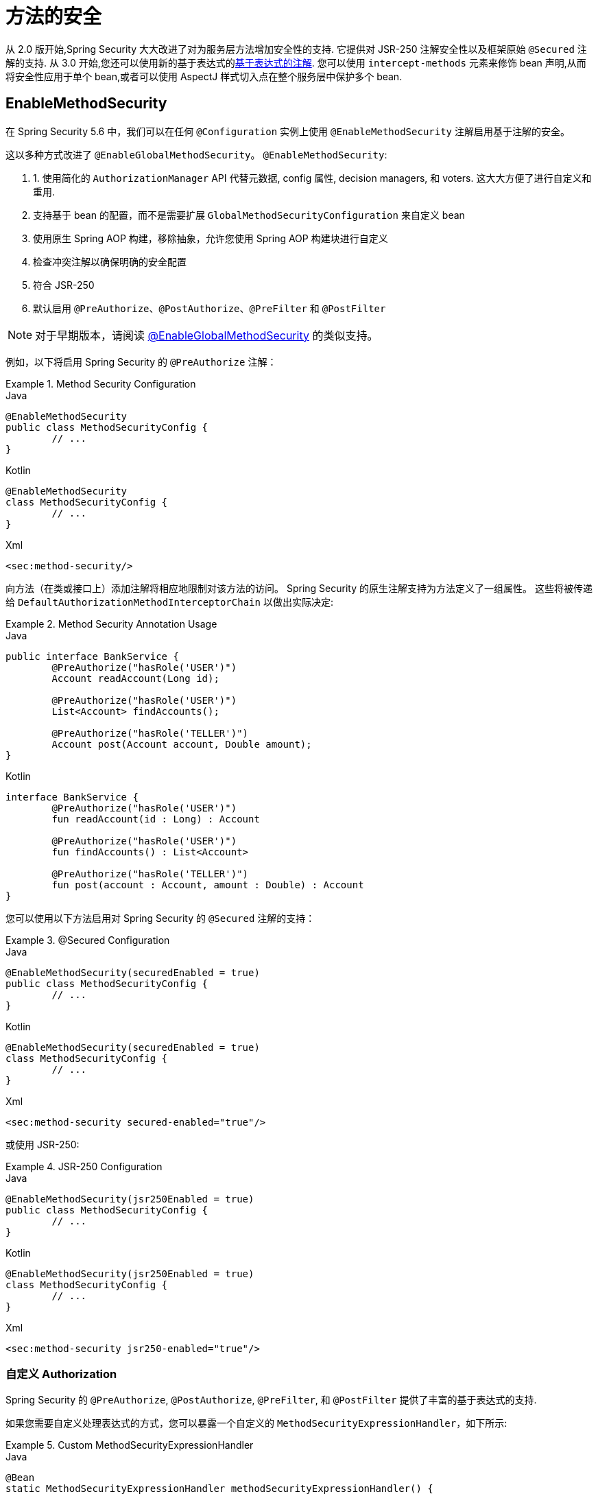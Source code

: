 [[jc-method]]
= 方法的安全

从 2.0 版开始,Spring Security 大大改进了对为服务层方法增加安全性的支持.
它提供对 JSR-250 注解安全性以及框架原始 `@Secured` 注解的支持.  从 3.0 开始,您还可以使用新的基于表达式的<<el-access,基于表达式的注解>>.  您可以使用 `intercept-methods` 元素来修饰 bean 声明,从而将安全性应用于单个 bean,或者可以使用 AspectJ 样式切入点在整个服务层中保护多个 bean.

== EnableMethodSecurity

在 Spring Security 5.6 中，我们可以在任何 `@Configuration` 实例上使用 `@EnableMethodSecurity` 注解启用基于注解的安全。

这以多种方式改进了 `@EnableGlobalMethodSecurity`。 `@EnableMethodSecurity`:

1. 1. 使用简化的 `AuthorizationManager` API 代替元数据, config 属性, decision managers, 和 voters. 这大大方便了进行自定义和重用.
2. 支持基于 bean 的配置，而不是需要扩展 `GlobalMethodSecurityConfiguration` 来自定义 bean
3. 使用原生 Spring AOP 构建，移除抽象，允许您使用 Spring AOP 构建块进行自定义
4. 检查冲突注解以确保明确的安全配置
5. 符合 JSR-250
6. 默认启用 `@PreAuthorize`、`@PostAuthorize`、`@PreFilter` 和 `@PostFilter`

[NOTE]
====
对于早期版本，请阅读 <<jc-enable-global-method-security, @EnableGlobalMethodSecurity>> 的类似支持。
====

例如，以下将启用 Spring Security 的 `@PreAuthorize` 注解：

.Method Security Configuration
====
.Java
[source,java,role="primary"]
----
@EnableMethodSecurity
public class MethodSecurityConfig {
	// ...
}
----

.Kotlin
[source,kotlin,role="secondary"]
----
@EnableMethodSecurity
class MethodSecurityConfig {
	// ...
}
----

.Xml
[source,xml,role="secondary"]
----
<sec:method-security/>
----
====

向方法（在类或接口上）添加注解将相应地限制对该方法的访问。 Spring Security 的原生注解支持为方法定义了一组属性。
这些将被传递给 `DefaultAuthorizationMethodInterceptorChain` 以做出实际决定:

.Method Security Annotation Usage
====
.Java
[source,java,role="primary"]
----
public interface BankService {
	@PreAuthorize("hasRole('USER')")
	Account readAccount(Long id);

	@PreAuthorize("hasRole('USER')")
	List<Account> findAccounts();

	@PreAuthorize("hasRole('TELLER')")
	Account post(Account account, Double amount);
}
----

.Kotlin
[source,kotlin,role="secondary"]
----
interface BankService {
	@PreAuthorize("hasRole('USER')")
	fun readAccount(id : Long) : Account

	@PreAuthorize("hasRole('USER')")
	fun findAccounts() : List<Account>

	@PreAuthorize("hasRole('TELLER')")
	fun post(account : Account, amount : Double) : Account
}
----
====

您可以使用以下方法启用对 Spring Security 的 `@Secured` 注解的支持：

.@Secured Configuration
====
.Java
[source,java,role="primary"]
----
@EnableMethodSecurity(securedEnabled = true)
public class MethodSecurityConfig {
	// ...
}
----

.Kotlin
[source,kotlin,role="secondary"]
----
@EnableMethodSecurity(securedEnabled = true)
class MethodSecurityConfig {
	// ...
}
----

.Xml
[source,xml,role="secondary"]
----
<sec:method-security secured-enabled="true"/>
----
====

或使用 JSR-250:

.JSR-250 Configuration
====
.Java
[source,java,role="primary"]
----
@EnableMethodSecurity(jsr250Enabled = true)
public class MethodSecurityConfig {
	// ...
}
----

.Kotlin
[source,kotlin,role="secondary"]
----
@EnableMethodSecurity(jsr250Enabled = true)
class MethodSecurityConfig {
	// ...
}
----

.Xml
[source,xml,role="secondary"]
----
<sec:method-security jsr250-enabled="true"/>
----
====

=== 自定义 Authorization

Spring Security 的 `@PreAuthorize`, `@PostAuthorize`, `@PreFilter`, 和 `@PostFilter` 提供了丰富的基于表达式的支持.

[[jc-method-security-custom-expression-handler]]
如果您需要自定义处理表达式的方式，您可以暴露一个自定义的 `MethodSecurityExpressionHandler`，如下所示:

.Custom MethodSecurityExpressionHandler
====
.Java
[source,java,role="primary"]
----
@Bean
static MethodSecurityExpressionHandler methodSecurityExpressionHandler() {
	DefaultMethodSecurityExpressionHandler handler = new DefaultMethodSecurityExpressionHandler();
	handler.setTrustResolver(myCustomTrustResolver);
	return handler;
}
----

.Kotlin
[source,kotlin,role="secondary"]
----
companion object {
	@Bean
	fun methodSecurityExpressionHandler() : MethodSecurityExpressionHandler {
		val handler = DefaultMethodSecurityExpressionHandler();
		handler.setTrustResolver(myCustomTrustResolver);
		return handler;
	}
}
----

.Xml
[source,xml,role="secondary"]
----
<sec:method-security>
	<sec:expression-handler ref="myExpressionHandler"/>
</sec:method-security>

<bean id="myExpressionHandler"
		class="org.springframework.security.messaging.access.expression.DefaultMessageSecurityExpressionHandler">
	<property name="trustResolver" ref="myCustomTrustResolver"/>
</bean>
----
====

[TIP]
====
我们使用 `static` 方法暴露 `MethodSecurityExpressionHandler`，以确保 Spring 在初始化 Spring Security 的方法安全 `@Configuration` 类之前公布它
====

此外，对于基于角色的授权，Spring Security 添加了一个默认的 `ROLE_` 前缀，用于评估像 `hasRole` 这样的表达式。

[[jc-method-security-custom-granted-authority-defaults]]
您可以通过公开 `GrantedAuthorityDefaults` bean 来配置授权规则以使用不同的前缀，如下所示：

.Custom MethodSecurityExpressionHandler
====
.Java
[source,java,role="primary"]
----
@Bean
static GrantedAuthorityDefaults grantedAuthorityDefaults() {
	return new GrantedAuthorityDefaults("MYPREFIX_");
}
----

.Kotlin
[source,kotlin,role="secondary"]
----
companion object {
	@Bean
	fun grantedAuthorityDefaults() : GrantedAuthorityDefaults {
		return GrantedAuthorityDefaults("MYPREFIX_");
	}
}
----

.Xml
[source,xml,role="secondary"]
----
<sec:method-security/>

<bean id="grantedAuthorityDefaults" class="org.springframework.security.config.core.GrantedAuthorityDefaults">
	<constructor-arg value="MYPREFIX_"/>
</bean>
----
====

[TIP]
====
我们使用 `static` 方法暴露 `GrantedAuthorityDefaults` 以确保 Spring 在初始化 Spring Security 的方法 security `@Configuration` 类之前公布它
====

[[jc-method-security-custom-authorization-manager]]
=== 自定义授权管理器

方法授权是方法前授权和方法后授权的组合。

[NOTE]
====
方法前授权是在调用方法之前执行的。 如果该授权拒绝访问，则不调用该方法，并抛出 `AccessDeniedException`
方法后授权是在方法被调用之后，但在方法返回给调用者之前执行的。 如果该授权拒绝访问，则不返回该值，并抛出 `AccessDeniedException`
====

要重新创建默认情况下添加 `@EnableMethodSecurity` 所做的事情，您将公布以下配置:

.Full Pre-post Method Security Configuration
====
.Java
[source,java,role="primary"]
----
@EnableMethodSecurity(prePostEnabled = false)
class MethodSecurityConfig {
	@Bean
	@Role(BeanDefinition.ROLE_INFRASTRUCTURE)
	Advisor preFilterAuthorizationMethodInterceptor() {
		return new PreFilterAuthorizationMethodInterceptor();
	}

	@Bean
	@Role(BeanDefinition.ROLE_INFRASTRUCTURE)
	Advisor preAuthorizeAuthorizationMethodInterceptor() {
		return AuthorizationManagerBeforeMethodInterceptor.preAuthorize();
	}

	@Bean
	@Role(BeanDefinition.ROLE_INFRASTRUCTURE)
	Advisor postAuthorizeAuthorizationMethodInterceptor() {
		return AuthorizationManagerAfterMethodInterceptor.postAuthorize();
	}

	@Bean
	@Role(BeanDefinition.ROLE_INFRASTRUCTURE)
	Advisor postFilterAuthorizationMethodInterceptor() {
		return new PostFilterAuthorizationMethodInterceptor();
	}
}
----

.Kotlin
[source,kotlin,role="secondary"]
----
@EnableMethodSecurity(prePostEnabled = false)
class MethodSecurityConfig {
	@Bean
	@Role(BeanDefinition.ROLE_INFRASTRUCTURE)
	fun preFilterAuthorizationMethodInterceptor() : Advisor {
		return PreFilterAuthorizationMethodInterceptor();
	}

	@Bean
	@Role(BeanDefinition.ROLE_INFRASTRUCTURE)
	fun preAuthorizeAuthorizationMethodInterceptor() : Advisor {
		return AuthorizationManagerBeforeMethodInterceptor.preAuthorize();
	}

	@Bean
	@Role(BeanDefinition.ROLE_INFRASTRUCTURE)
	fun postAuthorizeAuthorizationMethodInterceptor() : Advisor {
		return AuthorizationManagerAfterMethodInterceptor.postAuthorize();
	}

	@Bean
	@Role(BeanDefinition.ROLE_INFRASTRUCTURE)
	fun postFilterAuthorizationMethodInterceptor() : Advisor {
		return PostFilterAuthorizationMethodInterceptor();
	}
}
----

.Xml
[source,xml,role="secondary"]
----
<sec:method-security pre-post-enabled="false"/>

<aop:config/>

<bean id="preFilterAuthorizationMethodInterceptor"
		class="org.springframework.security.authorization.method.PreFilterAuthorizationMethodInterceptor"/>
<bean id="preAuthorizeAuthorizationMethodInterceptor"
		class="org.springframework.security.authorization.method.AuthorizationManagerBeforeMethodInterceptor"
		factory-method="preAuthorize"/>
<bean id="postAuthorizeAuthorizationMethodInterceptor"
		class="org.springframework.security.authorization.method.AuthorizationManagerAfterMethodInterceptor"
		factory-method="postAuthorize"/>
<bean id="postFilterAuthorizationMethodInterceptor"
		class="org.springframework.security.authorization.method.PostFilterAuthorizationMethodInterceptor"/>
----
====

请注意，Spring Security 的方法安全性是使用 Spring AOP 构建的。 因此，拦截器是根据指定的顺序调用的。 这可以通过在拦截器实例上调用 `setOrder` 来指定，如下所示:

.Publish Custom Advisor
====
.Java
[source,java,role="primary"]
----
@Bean
@Role(BeanDefinition.ROLE_INFRASTRUCTURE)
Advisor postFilterAuthorizationMethodInterceptor() {
	PostFilterAuthorizationMethodInterceptor interceptor = new PostFilterAuthorizationMethodInterceptor();
	interceptor.setOrder(AuthorizationInterceptorOrders.POST_AUTHORIZE.getOrder() - 1);
	return interceptor;
}
----

.Kotlin
[source,kotlin,role="secondary"]
----
@Bean
@Role(BeanDefinition.ROLE_INFRASTRUCTURE)
fun postFilterAuthorizationMethodInterceptor() : Advisor {
	val interceptor = PostFilterAuthorizationMethodInterceptor();
	interceptor.setOrder(AuthorizationInterceptorOrders.POST_AUTHORIZE.getOrder() - 1);
	return interceptor;
}
----

.Xml
[source,xml,role="secondary"]
----
<bean id="postFilterAuthorizationMethodInterceptor"
		class="org.springframework.security.authorization.method.PostFilterAuthorizationMethodInterceptor">
	<property name="order"
			value="#{T(org.springframework.security.authorization.method.AuthorizationInterceptorsOrder).POST_AUTHORIZE.getOrder() -1}"/>
</bean>
----
====

您可能只想在应用程序中支持 `@PreAuthorize`，在这种情况下，您可以执行以下操作:


.Only @PreAuthorize Configuration
====
.Java
[source,java,role="primary"]
----
@EnableMethodSecurity(prePostEnabled = false)
class MethodSecurityConfig {
	@Bean
	@Role(BeanDefinition.ROLE_INFRASTRUCTURE)
	Advisor preAuthorize() {
		return AuthorizationManagerBeforeMethodInterceptor.preAuthorize();
	}
}
----

.Kotlin
[source,kotlin,role="secondary"]
----
@EnableMethodSecurity(prePostEnabled = false)
class MethodSecurityConfig {
	@Bean
	@Role(BeanDefinition.ROLE_INFRASTRUCTURE)
	fun preAuthorize() : Advisor {
		return AuthorizationManagerBeforeMethodInterceptor.preAuthorize()
	}
}
----

.Xml
[source,xml,role="secondary"]
----
<sec:method-security pre-post-enabled="false"/>

<aop:config/>

<bean id="preAuthorizeAuthorizationMethodInterceptor"
	class="org.springframework.security.authorization.method.AuthorizationManagerBeforeMethodInterceptor"
	factory-method="preAuthorize"/>
----
====

或者，您可能有一个要添加到列表中的自定义前方法 `AuthorizationManager`。

在这种情况下，您需要告诉 Spring Security `AuthorizationManager` 以及您的授权管理器适用于哪些方法和类。

因此，您可以配置 Spring Security 以在 `@PreAuthorize` 和 `@PostAuthorize` 之间调用您的 `AuthorizationManager`，如下所示:

.Custom Before Advisor
====

.Java
[source,java,role="primary"]
----
@EnableMethodSecurity
class MethodSecurityConfig {
	@Bean
	@Role(BeanDefinition.ROLE_INFRASTRUCTURE)
	public Advisor customAuthorize() {
		JdkRegexpMethodPointcut pattern = new JdkRegexpMethodPointcut();
		pattern.setPattern("org.mycompany.myapp.service.*");
		AuthorizationManager<MethodInvocation> rule = AuthorityAuthorizationManager.isAuthenticated();
		AuthorizationManagerBeforeMethodInterceptor interceptor = new AuthorizationManagerBeforeMethodInterceptor(pattern, rule);
		interceptor.setOrder(AuthorizationInterceptorsOrder.PRE_AUTHORIZE_ADVISOR_ORDER.getOrder() + 1);
		return interceptor;
    }
}
----

.Kotlin
[source,kotlin,role="secondary"]
----
@EnableMethodSecurity
class MethodSecurityConfig {
	@Bean
	@Role(BeanDefinition.ROLE_INFRASTRUCTURE)
	fun customAuthorize() : Advisor {
		val pattern = JdkRegexpMethodPointcut();
		pattern.setPattern("org.mycompany.myapp.service.*");
		val rule = AuthorityAuthorizationManager.isAuthenticated();
		val interceptor = AuthorizationManagerBeforeMethodInterceptor(pattern, rule);
		interceptor.setOrder(AuthorizationInterceptorsOrder.PRE_AUTHORIZE_ADVISOR_ORDER.getOrder() + 1);
		return interceptor;
	}
}
----

.Xml
[source,xml,role="secondary"]
----
<sec:method-security/>

<aop:config/>

<bean id="customAuthorize"
		class="org.springframework.security.authorization.method.AuthorizationManagerBeforeMethodInterceptor">
	<constructor-arg>
		<bean class="org.springframework.aop.support.JdkRegexpMethodPointcut">
			<property name="pattern" value="org.mycompany.myapp.service.*"/>
		</bean>
	</constructor-arg>
	<constructor-arg>
		<bean class="org.springframework.security.authorization.AuthorityAuthorizationManager"
				factory-method="isAuthenticated"/>
	</constructor-arg>
	<property name="order"
			value="#{T(org.springframework.security.authorization.method.AuthorizationInterceptorsOrder).PRE_AUTHORIZE_ADVISOR_ORDER.getOrder() + 1}"/>
</bean>
----
====

[TIP]
====
您可以使用 `AuthorizationInterceptorsOrder` 中指定的顺序常量将拦截器放置在 Spring Security 方法拦截器之间。
====

对于方法后授权也可以这样做。 方法后授权通常涉及分析返回值以验证访问。

例如，您可能有一个方法可以确认请求的帐户实际上属于登录用户，如下所示:

.@PostAuthorize example
====
.Java
[source,java,role="primary"]
----
public interface BankService {

	@PreAuthorize("hasRole('USER')")
	@PostAuthorize("returnObject.owner == authentication.name")
	Account readAccount(Long id);
}
----

.Kotlin
[source,kotlin,role="secondary"]
----
interface BankService {

	@PreAuthorize("hasRole('USER')")
	@PostAuthorize("returnObject.owner == authentication.name")
	fun readAccount(id : Long) : Account
}
----
====

您可以提供自己的 `AuthorizationMethodInterceptor` 来自定义如何评估对返回值的访问。
例如，如果你有自己的自定义注解，你可以像这样配置它：:

.Custom After Advisor
====
.Java
[source,java,role="primary"]
----
@EnableMethodSecurity
class MethodSecurityConfig {
	@Bean
	@Role(BeanDefinition.ROLE_INFRASTRUCTURE)
	public Advisor customAuthorize(AuthorizationManager<MethodInvocationResult> rules) {
		AnnotationMethodMatcher pattern = new AnnotationMethodMatcher(MySecurityAnnotation.class);
		AuthorizationManagerAfterMethodInterceptor interceptor = new AuthorizationManagerAfterMethodInterceptor(pattern, rules);
		interceptor.setOrder(AuthorizationInterceptorsOrder.POST_AUTHORIZE_ADVISOR_ORDER.getOrder() + 1);
		return interceptor;
	}
}
----

.Kotlin
[source,kotlin,role="secondary"]
----
@EnableMethodSecurity
class MethodSecurityConfig {
	@Bean
	@Role(BeanDefinition.ROLE_INFRASTRUCTURE)
	fun customAuthorize(rules : AuthorizationManager<MethodInvocationResult>) : Advisor {
		val pattern = AnnotationMethodMatcher(MySecurityAnnotation::class.java);
		val interceptor = AuthorizationManagerAfterMethodInterceptor(pattern, rules);
		interceptor.setOrder(AuthorizationInterceptorsOrder.POST_AUTHORIZE_ADVISOR_ORDER.getOrder() + 1);
		return interceptor;
	}
}
----

.Xml
[source,xml,role="secondary"]
----
<sec:method-security/>

<aop:config/>

<bean id="customAuthorize"
		class="org.springframework.security.authorization.method.AuthorizationManagerAfterMethodInterceptor">
	<constructor-arg>
		<bean class="org.springframework.aop.support.annotation.AnnotationMethodMatcher">
			<constructor-arg value="#{T(org.mycompany.MySecurityAnnotation)}"/>
		</bean>
	</constructor-arg>
	<constructor-arg>
		<bean class="org.springframework.security.authorization.AuthorityAuthorizationManager"
				factory-method="isAuthenticated"/>
	</constructor-arg>
	<property name="order"
		value="#{T(org.springframework.security.authorization.method.AuthorizationInterceptorsOrder).PRE_AUTHORIZE_ADVISOR_ORDER.getOrder() + 1}"/>
</bean>
----
====

它将在 `@PostAuthorize` 拦截器之后被调用。

[[jc-enable-global-method-security]]
== EnableGlobalMethodSecurity

我们可以在任何 `@Configuration` 实例上使用 `@EnableGlobalMethodSecurity` 注解启用基于注解的安全性.  例如,以下将启用Spring Security的 `@Secured` 注解.

====
.Java
[source,java,role="primary"]
----
@EnableGlobalMethodSecurity(securedEnabled = true)
public class MethodSecurityConfig {
// ...
}
----

.Kotlin
[source,kotlin,role="secondary"]
----
@EnableGlobalMethodSecurity(securedEnabled = true)
open class MethodSecurityConfig {
	// ...
}
----
====

向方法(在类或接口上) 添加注解将相应地限制对该方法的访问.  Spring Security 的内置注解支持为该方法定义了一组属性.  这些将被传递给 `AccessDecisionManager` 做出实际决定:

====
.Java
[source,java,role="primary"]
----
public interface BankService {

@Secured("IS_AUTHENTICATED_ANONYMOUSLY")
public Account readAccount(Long id);

@Secured("IS_AUTHENTICATED_ANONYMOUSLY")
public Account[] findAccounts();

@Secured("ROLE_TELLER")
public Account post(Account account, double amount);
}
----

.Kotlin
[source,kotlin,role="secondary"]
----
interface BankService {
    @Secured("IS_AUTHENTICATED_ANONYMOUSLY")
    fun readAccount(id: Long): Account

    @Secured("IS_AUTHENTICATED_ANONYMOUSLY")
    fun findAccounts(): Array<Account>

    @Secured("ROLE_TELLER")
    fun post(account: Account, amount: Double): Account
}
----
====

可以使用以下命令启用对 JSR-250 注解的支持

====
.Java
[source,java,role="primary"]
----
@EnableGlobalMethodSecurity(jsr250Enabled = true)
public class MethodSecurityConfig {
// ...
}
----

.Kotlin
[source,kotlin,role="secondary"]
----
@EnableGlobalMethodSecurity(jsr250Enabled = true)
open class MethodSecurityConfig {
	// ...
}
----
====

这些是基于标准的,并允许应用基于角色的简单约束,但是没有 Spring Security 的内置注解的强大功能.
要使用新的基于表达式的语法,可以使用

====
.Java
[source,java,role="primary"]
----
@EnableGlobalMethodSecurity(prePostEnabled = true)
public class MethodSecurityConfig {
// ...
}
----

.Kotlin
[source,kotlin,role="secondary"]
----
@EnableGlobalMethodSecurity(prePostEnabled = true)
open class MethodSecurityConfig {
	// ...
}
----
====

而等效的 Java 代码将是

====
.Java
[source,java,role="primary"]
----
public interface BankService {

@PreAuthorize("isAnonymous()")
public Account readAccount(Long id);

@PreAuthorize("isAnonymous()")
public Account[] findAccounts();

@PreAuthorize("hasAuthority('ROLE_TELLER')")
public Account post(Account account, double amount);
}
----

.Kotlin
[source,kotlin,role="secondary"]
----
interface BankService {
    @PreAuthorize("isAnonymous()")
    fun readAccount(id: Long): Account

    @PreAuthorize("isAnonymous()")
    fun findAccounts(): Array<Account>

    @PreAuthorize("hasAuthority('ROLE_TELLER')")
    fun post(account: Account, amount: Double): Account
}
----
====

== GlobalMethodSecurityConfiguration

有时您可能需要执行比 `@EnableGlobalMethodSecurity` 注解允许的操作更复杂的操作.  对于这些实例,可以扩展 `GlobalMethodSecurityConfiguration`,以确保 `@EnableGlobalMethodSecurity` 注解出现在子类中.
例如,如果您想提供一个自定义的 `MethodSecurityExpressionHandler`,则可以使用以下配置:

====
.Java
[source,java,role="primary"]
----
@EnableGlobalMethodSecurity(prePostEnabled = true)
public class MethodSecurityConfig extends GlobalMethodSecurityConfiguration {
	@Override
	protected MethodSecurityExpressionHandler createExpressionHandler() {
		// ... create and return custom MethodSecurityExpressionHandler ...
		return expressionHandler;
	}
}
----

.Kotlin
[source,kotlin,role="secondary"]
----
@EnableGlobalMethodSecurity(prePostEnabled = true)
open class MethodSecurityConfig : GlobalMethodSecurityConfiguration() {
    override fun createExpressionHandler(): MethodSecurityExpressionHandler {
        // ... create and return custom MethodSecurityExpressionHandler ...
        return expressionHandler
    }
}
----
====

有关可以覆盖的方法的其他信息,请参考 `GlobalMethodSecurityConfiguration` Javadoc.

[[ns-global-method]]
== <global-method-security> 元素
此元素用于在您的应用程序中启用基于注解的安全性(通过在该元素上设置适当的属性) ,并将用于整个应用程序上下文的安全性切入点声明组合在一起.  您只应声明一个 `<global-method-security>` 元素.  以下声明将启用对 Spring Security 的 `@Secured` 的支持:

[source,xml]
----
<global-method-security secured-annotations="enabled" />
----

向方法(在类或接口上) 添加注解将相应地限制对该方法的访问.  Spring Security 的内置注解支持为该方法定义了一组属性.  这些将被传递给 `AccessDecisionManager` 做出实际决定:

====
.Java
[source,java,role="primary"]
----
public interface BankService {

@Secured("IS_AUTHENTICATED_ANONYMOUSLY")
public Account readAccount(Long id);

@Secured("IS_AUTHENTICATED_ANONYMOUSLY")
public Account[] findAccounts();

@Secured("ROLE_TELLER")
public Account post(Account account, double amount);
}
----


.Kotlin
[source,kotlin,role="secondary"]
----
interface BankService {
    @Secured("IS_AUTHENTICATED_ANONYMOUSLY")
    fun readAccount(id: Long): Account

    @Secured("IS_AUTHENTICATED_ANONYMOUSLY")
    fun findAccounts(): Array<Account>

    @Secured("ROLE_TELLER")
    fun post(account: Account, amount: Double): Account
}
----
====

可以使用以下命令启用对 JSR-250 注解的支持

[source,xml]
----
<global-method-security jsr250-annotations="enabled" />
----

这些是基于标准的,并允许应用基于角色的简单约束,但是没有 Spring Security 的内置注解的强大功能.  要使用新的基于表达式的语法,可以使用

[source,xml]
----
<global-method-security pre-post-annotations="enabled" />
----

而等效的Java代码将是

====
.Java
[source,java,role="primary"]
----
public interface BankService {

@PreAuthorize("isAnonymous()")
public Account readAccount(Long id);

@PreAuthorize("isAnonymous()")
public Account[] findAccounts();

@PreAuthorize("hasAuthority('ROLE_TELLER')")
public Account post(Account account, double amount);
}
----

.Kotlin
[source,kotlin,role="secondary"]
----
interface BankService {
    @PreAuthorize("isAnonymous()")
    fun readAccount(id: Long): Account

    @PreAuthorize("isAnonymous()")
    fun findAccounts(): Array<Account>

    @PreAuthorize("hasAuthority('ROLE_TELLER')")
    fun post(account: Account, amount: Double): Account
}
----
====

如果您需要定义简单的规则,而不是根据用户的权限列表检查角色名称,则基于表达式的注解是一个不错的选择.

[NOTE]
====
带注解的方法仅对于定义为 Spring Bean 的实例(在启用方法安全性的同一应用程序上下文中) 是安全的.  如果要保护不是由 Spring 创建的实例(例如,使用 new 运算符) ,则需要使用 AspectJ.
====

[NOTE]
====
您可以在同一应用程序中启用不止一种类型的注解,但是任何接口或类都只能使用一种类型的注解,否则将无法很好地定义行为.  如果找到两个适用于特定方法的注解,则将仅应用其中一个
====

[[ns-protect-pointcut]]
== 使用  protect-pointcut 添加安全的切点

`protect-pointcut` 的使用特别强大,因为它允许您仅通过简单的声明就可以将安全性应用于许多 bean.  考虑以下示例:

[source,xml]
----
<global-method-security>
<protect-pointcut expression="execution(* com.mycompany.*Service.*(..))"
	access="ROLE_USER"/>
</global-method-security>
----

这将保护在应用程序上下文中声明的 bean(其类位于 `com.mycompany` 包中且其类名以 "Service" 结尾) 上的所有方法.  只有具有 `ROLE_USER` 角色的用户才能调用这些方法.  与 URL 匹配一样,最具体的匹配项必须在切入点列表中排在第一位,因为将使用第一个匹配表达式.  安全注解优先于切入点.
